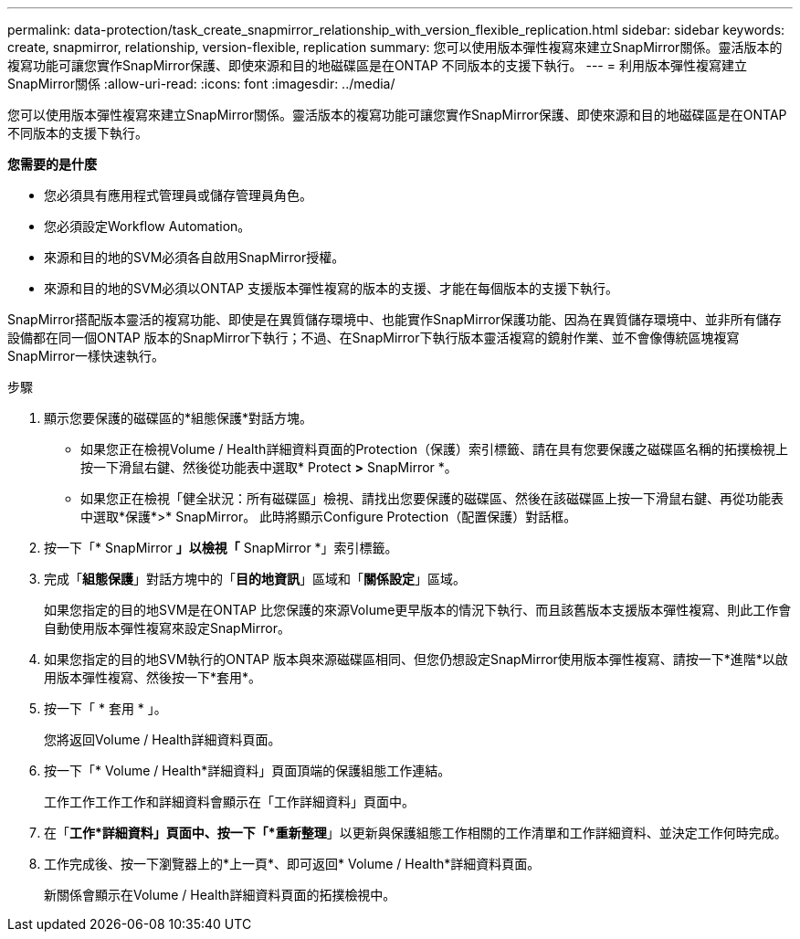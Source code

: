 ---
permalink: data-protection/task_create_snapmirror_relationship_with_version_flexible_replication.html 
sidebar: sidebar 
keywords: create, snapmirror, relationship, version-flexible, replication 
summary: 您可以使用版本彈性複寫來建立SnapMirror關係。靈活版本的複寫功能可讓您實作SnapMirror保護、即使來源和目的地磁碟區是在ONTAP 不同版本的支援下執行。 
---
= 利用版本彈性複寫建立SnapMirror關係
:allow-uri-read: 
:icons: font
:imagesdir: ../media/


[role="lead"]
您可以使用版本彈性複寫來建立SnapMirror關係。靈活版本的複寫功能可讓您實作SnapMirror保護、即使來源和目的地磁碟區是在ONTAP 不同版本的支援下執行。

*您需要的是什麼*

* 您必須具有應用程式管理員或儲存管理員角色。
* 您必須設定Workflow Automation。
* 來源和目的地的SVM必須各自啟用SnapMirror授權。
* 來源和目的地的SVM必須以ONTAP 支援版本彈性複寫的版本的支援、才能在每個版本的支援下執行。


SnapMirror搭配版本靈活的複寫功能、即使是在異質儲存環境中、也能實作SnapMirror保護功能、因為在異質儲存環境中、並非所有儲存設備都在同一個ONTAP 版本的SnapMirror下執行；不過、在SnapMirror下執行版本靈活複寫的鏡射作業、並不會像傳統區塊複寫SnapMirror一樣快速執行。

.步驟
. 顯示您要保護的磁碟區的*組態保護*對話方塊。
+
** 如果您正在檢視Volume / Health詳細資料頁面的Protection（保護）索引標籤、請在具有您要保護之磁碟區名稱的拓撲檢視上按一下滑鼠右鍵、然後從功能表中選取* Protect *>* SnapMirror *。
** 如果您正在檢視「健全狀況：所有磁碟區」檢視、請找出您要保護的磁碟區、然後在該磁碟區上按一下滑鼠右鍵、再從功能表中選取*保護*>* SnapMirror。
此時將顯示Configure Protection（配置保護）對話框。


. 按一下「* SnapMirror *」以檢視「* SnapMirror *」索引標籤。
. 完成「*組態保護*」對話方塊中的「*目的地資訊*」區域和「*關係設定*」區域。
+
如果您指定的目的地SVM是在ONTAP 比您保護的來源Volume更早版本的情況下執行、而且該舊版本支援版本彈性複寫、則此工作會自動使用版本彈性複寫來設定SnapMirror。

. 如果您指定的目的地SVM執行的ONTAP 版本與來源磁碟區相同、但您仍想設定SnapMirror使用版本彈性複寫、請按一下*進階*以啟用版本彈性複寫、然後按一下*套用*。
. 按一下「 * 套用 * 」。
+
您將返回Volume / Health詳細資料頁面。

. 按一下「* Volume / Health*詳細資料」頁面頂端的保護組態工作連結。
+
工作工作工作工作和詳細資料會顯示在「工作詳細資料」頁面中。

. 在「*工作*詳細資料」頁面中、按一下「*重新整理*」以更新與保護組態工作相關的工作清單和工作詳細資料、並決定工作何時完成。
. 工作完成後、按一下瀏覽器上的*上一頁*、即可返回* Volume / Health*詳細資料頁面。
+
新關係會顯示在Volume / Health詳細資料頁面的拓撲檢視中。


